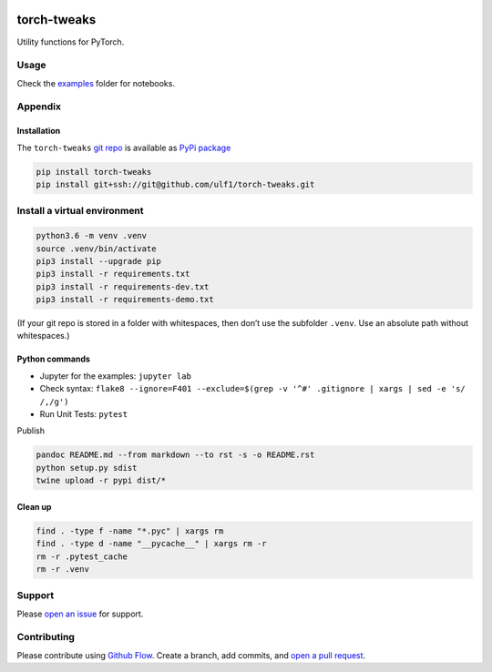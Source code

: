 |PyPI version| |torch-tweaks| |Total alerts| |Language grade: Python|
|deepcode|

torch-tweaks
============

Utility functions for PyTorch.

Usage
-----

Check the `examples <http://github.com/ulf1/torch-tweaks/examples>`__
folder for notebooks.

Appendix
--------

Installation
~~~~~~~~~~~~

The ``torch-tweaks`` `git repo <http://github.com/ulf1/torch-tweaks>`__
is available as `PyPi package <https://pypi.org/project/torch-tweaks>`__

.. code:: sh

   pip install torch-tweaks
   pip install git+ssh://git@github.com/ulf1/torch-tweaks.git

Install a virtual environment
-----------------------------

.. code:: sh

   python3.6 -m venv .venv
   source .venv/bin/activate
   pip3 install --upgrade pip
   pip3 install -r requirements.txt
   pip3 install -r requirements-dev.txt
   pip3 install -r requirements-demo.txt

(If your git repo is stored in a folder with whitespaces, then don’t use
the subfolder ``.venv``. Use an absolute path without whitespaces.)

Python commands
~~~~~~~~~~~~~~~

-  Jupyter for the examples: ``jupyter lab``
-  Check syntax:
   ``flake8 --ignore=F401 --exclude=$(grep -v '^#' .gitignore | xargs | sed -e 's/ /,/g')``
-  Run Unit Tests: ``pytest``

Publish

.. code:: sh

   pandoc README.md --from markdown --to rst -s -o README.rst
   python setup.py sdist 
   twine upload -r pypi dist/*

Clean up
~~~~~~~~

.. code:: sh

   find . -type f -name "*.pyc" | xargs rm
   find . -type d -name "__pycache__" | xargs rm -r
   rm -r .pytest_cache
   rm -r .venv

Support
-------

Please `open an
issue <https://github.com/ulf1/torch-tweaks/issues/new>`__ for support.

Contributing
------------

Please contribute using `Github
Flow <https://guides.github.com/introduction/flow/>`__. Create a branch,
add commits, and `open a pull
request <https://github.com/ulf1/torch-tweaks/compare/>`__.

.. |PyPI version| image:: https://badge.fury.io/py/torch-tweaks.svg
   :target: https://badge.fury.io/py/torch-tweaks
.. |torch-tweaks| image:: https://snyk.io/advisor/python/torch-tweaks/badge.svg
   :target: https://snyk.io/advisor/python/torch-tweaks
.. |Total alerts| image:: https://img.shields.io/lgtm/alerts/g/ulf1/torch-tweaks.svg?logo=lgtm&logoWidth=18
   :target: https://lgtm.com/projects/g/ulf1/torch-tweaks/alerts/
.. |Language grade: Python| image:: https://img.shields.io/lgtm/grade/python/g/ulf1/torch-tweaks.svg?logo=lgtm&logoWidth=18
   :target: https://lgtm.com/projects/g/ulf1/torch-tweaks/context:python
.. |deepcode| image:: https://www.deepcode.ai/api/gh/badge?key=eyJhbGciOiJIUzI1NiIsInR5cCI6IkpXVCJ9.eyJwbGF0Zm9ybTEiOiJnaCIsIm93bmVyMSI6InVsZjEiLCJyZXBvMSI6InRvcmNoLXR3ZWFrcyIsImluY2x1ZGVMaW50IjpmYWxzZSwiYXV0aG9ySWQiOjI5NDUyLCJpYXQiOjE2MTk1NDA2NTF9.VIP7FQ94UVUiod1McmmDkAFIFvKv9YLbX5kkmIbAjLw
   :target: https://www.deepcode.ai/app/gh/ulf1/torch-tweaks/_/dashboard?utm_content=gh%2Fulf1%2Ftorch-tweaks
